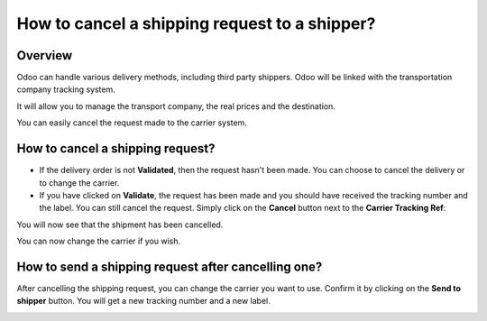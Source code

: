 ==============================================
How to cancel a shipping request to a shipper?
==============================================

Overview
========

Odoo can handle various delivery methods, including third party
shippers. Odoo will be linked with the transportation company tracking
system.

It will allow you to manage the transport company, the real prices and
the destination.

You can easily cancel the request made to the carrier system.

How to cancel a shipping request?
=================================

-   If the delivery order is not **Validated**, then the request hasn't been
    made. You can choose to cancel the delivery or to change the
    carrier.

-   If you have clicked on **Validate**, the request has been made and you
    should have received the tracking number and the label. You can
    still cancel the request.
    Simply click on the **Cancel** button next to the **Carrier Tracking Ref**:

.. image:: cancel/cancel01.png
   :align: center

You will now see that the shipment has been cancelled.

.. image:: cancel/cancel02.png
   :align: center

You can now change the carrier if you wish.

How to send a shipping request after cancelling one?
====================================================

After cancelling the shipping request, you can change the carrier you
want to use. Confirm it by clicking on the **Send to shipper** button. You
will get a new tracking number and a new label.

.. image:: cancel/cancel03.png
   :align: center

.. seealso::
    * :doc:`invoicing`
    * :doc:`multipack`
